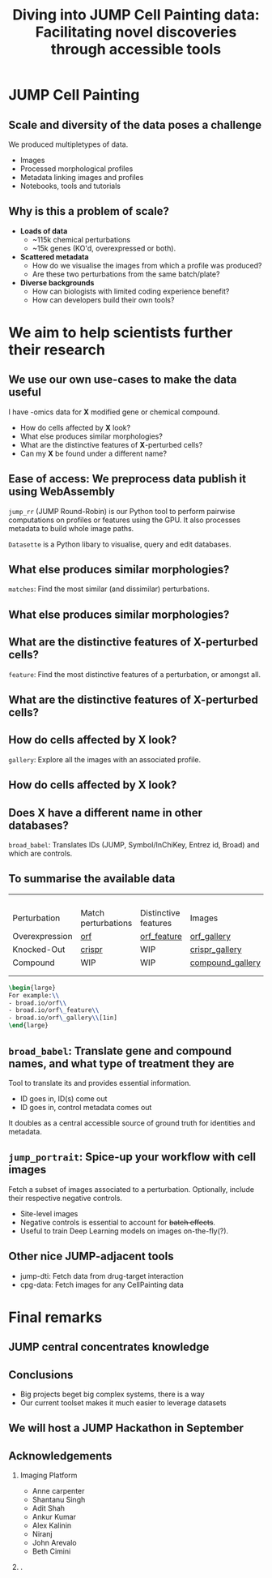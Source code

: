 #+title: Diving into JUMP Cell Painting data: Facilitating novel discoveries through accessible tools
#+OPTIONS: ^:nil H:2 num:t toc:nil
#+LaTeX_CLASS: beamer
#+BEAMER_THEME: metropolis
#+BEAMER_FRAME_LEVEL: 2
#+COLUMNS: %45ITEM %10BEAMER_env(Env) %10BEAMER_act(Act) %4BEAMER_col(Col) %8BEAMER_opt(Opt)

* JUMP Cell Painting
** Scale and diversity of the data poses a challenge
We produced multipletypes of data.
- Images
- Processed morphological profiles
- Metadata linking images and profiles
- Notebooks, tools and tutorials

** Why is this a problem of scale?
# :PROPERTIES:
# :BEAMER_ACT: [<+->]
# :END:

-  @@b:<1>@@ *Loads of data*
  - ~115k chemical perturbations
  - ~15k genes (KO'd, overexpressed or both).

- @@b:<2>@@ *Scattered metadata*
  - How do we visualise the images from which a profile was produced?
  - Are these two perturbations from the same batch/plate?

- @@b:<3>@@ *Diverse backgrounds*
  - How can biologists with limited coding experience benefit?
  - How can developers build their own tools?

# *** What is the "right" way to analyse morphological profiles?
# - What are previous analyses and their conclusions?
# - How can we evaluate

* We aim to help scientists further their research
** We use our own use-cases to make the data useful
:PROPERTIES:
:BEAMER_ACT: [<+>]
:END:

@@b:<1->@@ I have -omics data for *X* modified gene or chemical compound.
- How do cells affected by *X* look?
- What else produces similar morphologies?
- What are the distinctive features of *X*-perturbed cells?
- Can my *X* be found under a different name?

** Ease of access: We preprocess data publish it using WebAssembly
:PROPERTIES:
:BEAMER_ACT: [<+>]
:END:
=jump_rr= (JUMP Round-Robin) is our Python tool to perform pairwise computations on profiles or features using the GPU. It also processes metadata to build whole image paths.

=Datasette= is a Python libary to visualise, query and edit databases.

** What else produces similar morphologies?
=matches=: Find the most similar (and dissimilar) perturbations.
** What else produces similar morphologies?
# [[./demos/crispr_match.mp4]]
** What are the distinctive features of *X*-perturbed cells?
=feature=: Find the most distinctive features of a perturbation, or amongst all.
** What are the distinctive features of *X*-perturbed cells?
# [[./demos/orf_feature.mp4]]
** How do cells affected by *X* look?
=gallery=: Explore all the images with an associated profile.
** How do cells affected by *X* look?
# [[./demos/compound_gallery.mp4]]
** Does *X* have a different name in other databases?
=broad_babel=: Translates IDs (JUMP, Symbol/InChiKey, Entrez id, Broad) and which are controls.
[[./imgs/babel.jpg]]

** To summarise the available data
:PROPERTIES:
:BEAMER_opt: shrink=35
:END:

|                |                                     |                                               |                                                         |
|                |                                     |                                               |                                                         |
|                |                                     |                                               |                                                         |
|                |                                     |                                               |                                                         |
| Perturbation   | Match perturbations                 | Distinctive features                          | Images                                                  |
|----------------+-------------------------------------+-----------------------------------------------+---------------------------------------------------------|
| Overexpression | [[https://broad.io/orf][orf]]       | [[https://broad.io/orf_feature][orf_feature]] | [[https://broad.io/orf_gallery][orf_gallery]]           |
| Knocked-Out    | [[https://broad.io/crispr][crispr]] | WIP                                           | [[https://broad.io/crispr_gallery][crispr_gallery]]     |
| Compound       | WIP                                 | WIP                                           | [[https://broad.io/compound_gallery][compound_gallery]] |
|                |                                     |                                               |                                                         |
|                |                                     |                                               |                                                         |

#+begin_src latex :export results
\begin{large}
For example:\\
- broad.io/orf\\
- broad.io/orf\_feature\\
- broad.io/orf\_gallery\\[1in]
\end{large}
#+end_src

** =broad_babel=: Translate gene and compound names, and what type of treatment they are
Tool to translate its and provides essential information.
- ID goes in, ID(s) come out
- ID goes in, control metadata comes out

It doubles as a central accessible source of ground truth for identities and metadata.

** =jump_portrait=: Spice-up your workflow with cell images

Fetch a subset of images associated to a perturbation. Optionally, include their respective negative controls.
- Site-level images
- Negative controls is essential to account for +batch effects+.
- Useful to train Deep Learning models on images on-the-fly(?).

** Other nice JUMP-adjacent tools
- jump-dti: Fetch data from drug-target interaction
- cpg-data: Fetch images for any CellPainting data

* Final remarks
** JUMP central concentrates knowledge
[[./imgs/jump_central.jpg]]
** Conclusions
- Big projects beget big complex systems, there is a way
- Our current toolset makes it much easier to leverage datasets
** We will host a JUMP Hackathon in September
[[./imgs/poster.jpg]]
** Acknowledgements
*** Imaging Platform
  - Anne carpenter
  - Shantanu Singh
  - Adit Shah
  - Ankur Kumar
  - Alex Kalinin
  - Niranj
  - John Arevalo
  - Beth Cimini

*** .
[[./imgs/elevator_selfie.jpg]]

